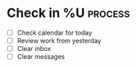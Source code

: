 * Check in %U  :process:
#+BEGIN: clocktable :maxlevel 4 :block %<%Y-%m-%d>
#+END:

- [ ] Check calendar for today
- [ ] Review work from yesterday
- [ ] Clear inbox
- [ ] Clear messages
